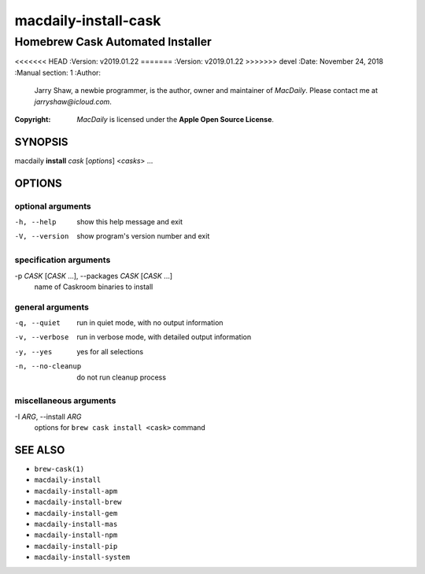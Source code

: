 =====================
macdaily-install-cask
=====================

---------------------------------
Homebrew Cask Automated Installer
---------------------------------

<<<<<<< HEAD
:Version: v2019.01.22
=======
:Version: v2019.01.22
>>>>>>> devel
:Date: November 24, 2018
:Manual section: 1
:Author:
    Jarry Shaw, a newbie programmer, is the author, owner and maintainer
    of *MacDaily*. Please contact me at *jarryshaw@icloud.com*.
:Copyright:
    *MacDaily* is licensed under the **Apple Open Source License**.

SYNOPSIS
========

macdaily **install** *cask* [*options*] <*casks*> ...

OPTIONS
=======

optional arguments
------------------

-h, --help            show this help message and exit
-V, --version         show program's version number and exit

specification arguments
-----------------------

-p *CASK* [*CASK* ...], --packages *CASK* [*CASK* ...]
                      name of Caskroom binaries to install

general arguments
-----------------

-q, --quiet           run in quiet mode, with no output information
-v, --verbose         run in verbose mode, with detailed output information
-y, --yes             yes for all selections
-n, --no-cleanup      do not run cleanup process

miscellaneous arguments
-----------------------

-I *ARG*, --install *ARG*
                      options for ``brew cask install <cask>`` command

SEE ALSO
========

* ``brew-cask(1)``
* ``macdaily-install``
* ``macdaily-install-apm``
* ``macdaily-install-brew``
* ``macdaily-install-gem``
* ``macdaily-install-mas``
* ``macdaily-install-npm``
* ``macdaily-install-pip``
* ``macdaily-install-system``
